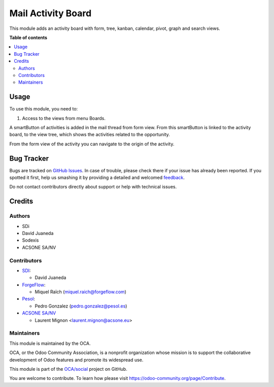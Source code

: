 ===================
Mail Activity Board
===================

.. !!!!!!!!!!!!!!!!!!!!!!!!!!!!!!!!!!!!!!!!!!!!!!!!!!!!
   !! This file is generated by oca-gen-addon-readme !!
   !! changes will be overwritten.                   !!
   !!!!!!!!!!!!!!!!!!!!!!!!!!!!!!!!!!!!!!!!!!!!!!!!!!!!

.. |badge1| image:: https://img.shields.io/badge/maturity-Beta-yellow.png
    :target: https://odoo-community.org/page/development-status
    :alt: Beta
.. |badge2| image:: https://img.shields.io/badge/licence-AGPL--3-blue.png
    :target: http://www.gnu.org/licenses/agpl-3.0-standalone.html
    :alt: License: AGPL-3
.. |badge3| image:: https://img.shields.io/badge/github-OCA%2Fsocial-lightgray.png?logo=github
    :target: https://github.com/OCA/social/tree/16.0/mail_activity_board
    :alt: OCA/social
.. |badge4| image:: https://img.shields.io/badge/weblate-Translate%20me-F47D42.png
    :target: https://translation.odoo-community.org/projects/social-16-0/social-16-0-mail_activity_board
    :alt: Translate me on Weblate
.. |badge5| image:: https://img.shields.io/badge/runbot-Try%20me-875A7B.png
    :target: https://runbot.odoo-community.org/runbot/205/16.0
    :alt: Try me on Runbot

|badge1| |badge2| |badge3| |badge4| |badge5| 

This module adds an activity board with form, tree, kanban, calendar, pivot, graph and search views.

**Table of contents**

.. contents::
   :local:

Usage
=====

To use this module, you need to:

#. Access to the views from menu Boards.

A smartButton of activities is added in the mail thread from form view.
From this smartButton is linked to the activity board, to the view tree,
which shows the activities related to the opportunity.

From the form view of the activity you can navigate to the origin of the activity.

Bug Tracker
===========

Bugs are tracked on `GitHub Issues <https://github.com/OCA/social/issues>`_.
In case of trouble, please check there if your issue has already been reported.
If you spotted it first, help us smashing it by providing a detailed and welcomed
`feedback <https://github.com/OCA/social/issues/new?body=module:%20mail_activity_board%0Aversion:%2016.0%0A%0A**Steps%20to%20reproduce**%0A-%20...%0A%0A**Current%20behavior**%0A%0A**Expected%20behavior**>`_.

Do not contact contributors directly about support or help with technical issues.

Credits
=======

Authors
~~~~~~~

* SDi
* David Juaneda
* Sodexis
* ACSONE SA/NV

Contributors
~~~~~~~~~~~~

* `SDI <https://www.sdi.es>`_:

  * David Juaneda

* `ForgeFlow <https://www.forgeflow.com>`_:

  * Miquel Raïch (miquel.raich@forgeflow.com)

* `Pesol <https://www.pesol.es>`_:

  * Pedro Gonzalez (pedro.gonzalez@pesol.es)

* `ACSONE SA/NV <https://www.acsone.eu>`_

  * Laurent Mignon <laurent.mignon@acsone.eu>

Maintainers
~~~~~~~~~~~

This module is maintained by the OCA.

.. image:: https://odoo-community.org/logo.png
   :alt: Odoo Community Association
   :target: https://odoo-community.org

OCA, or the Odoo Community Association, is a nonprofit organization whose
mission is to support the collaborative development of Odoo features and
promote its widespread use.

This module is part of the `OCA/social <https://github.com/OCA/social/tree/16.0/mail_activity_board>`_ project on GitHub.

You are welcome to contribute. To learn how please visit https://odoo-community.org/page/Contribute.
